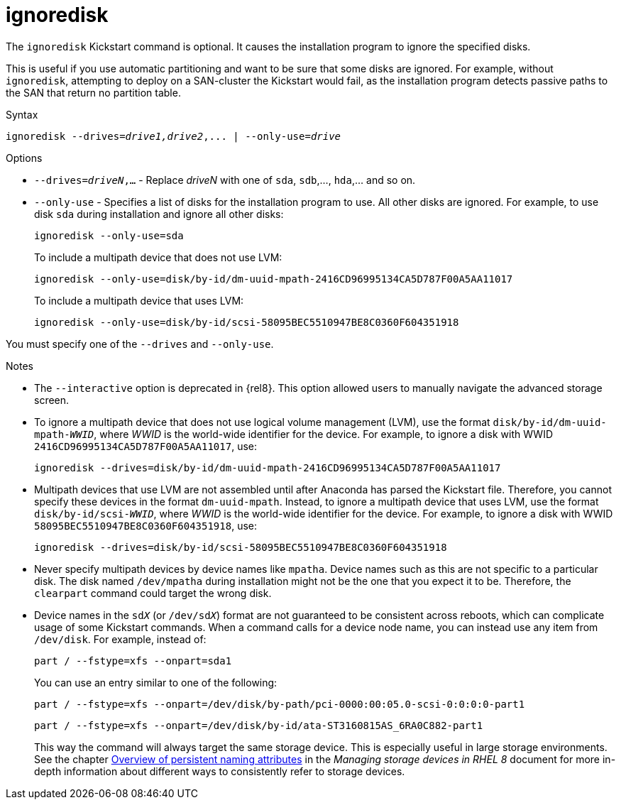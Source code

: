 [id="ignoredisk_{context}"]
= ignoredisk

The [command]`ignoredisk` Kickstart command is optional. It causes the installation program to ignore the specified disks.

This is useful if you use automatic partitioning and want to be sure that some disks are ignored. For example, without [command]`ignoredisk`, attempting to deploy on a SAN-cluster the Kickstart would fail, as the installation program detects passive paths to the SAN that return no partition table.


.Syntax

[subs="quotes,macros"]
----
[command]``ignoredisk --drives=__drive1,drive2__,... | --only-use=_drive_``
----


.Options

* [option]`--drives=__driveN__,...` - Replace __driveN__ with one of `sda`, `sdb`,..., `hda`,... and so on.

* [option]`--only-use` - Specifies a list of disks for the installation program to use. All other disks are ignored. For example, to use disk `sda` during installation and ignore all other disks:
+
[subs="quotes,macros"]
----
[command]`ignoredisk --only-use=sda`
----
+
To include a multipath device that does not use LVM:
+
[subs="quotes,macros"]
----
[command]`ignoredisk --only-use=disk/by-id/dm-uuid-mpath-2416CD96995134CA5D787F00A5AA11017`
----
+
To include a multipath device that uses LVM:
+
[subs="quotes,macros"]
----
[command]`ignoredisk --only-use=disk/by-id/scsi-58095BEC5510947BE8C0360F604351918`
----

You must specify one of the [option]`--drives` and [option]`--only-use`.

.Notes

* The [option]`--interactive` option is deprecated in {rel8}. This option allowed users to manually navigate the advanced storage screen.

* To ignore a multipath device that does not use logical volume management (LVM), use the format ``disk/by-id/dm-uuid-mpath-__WWID__``, where __WWID__ is the world-wide identifier for the device. For example, to ignore a disk with WWID `2416CD96995134CA5D787F00A5AA11017`, use:
+
[subs="quotes,macros"]
----
[command]`ignoredisk --drives=disk/by-id/dm-uuid-mpath-2416CD96995134CA5D787F00A5AA11017`
----

* Multipath devices that use LVM are not assembled until after Anaconda has parsed the Kickstart file. Therefore, you cannot specify these devices in the format `dm-uuid-mpath`. Instead, to ignore a multipath device that uses LVM, use the format ``disk/by-id/scsi-__WWID__``, where __WWID__ is the world-wide identifier for the device. For example, to ignore a disk with WWID `58095BEC5510947BE8C0360F604351918`, use:
+
[subs="quotes,macros"]
----
[command]`ignoredisk --drives=disk/by-id/scsi-58095BEC5510947BE8C0360F604351918`
----

* Never specify multipath devices by device names like `mpatha`. Device names such as this are not specific to a particular disk. The disk named [filename]`/dev/mpatha` during installation might not be the one that you expect it to be. Therefore, the [command]`clearpart` command could target the wrong disk.

* Device names in the ``sd__X__`` (or ``/dev/sd__X__``) format are not guaranteed to be consistent across reboots, which can complicate usage of some Kickstart commands. When a command calls for a device node name, you can instead use any item from [filename]`/dev/disk`. For example, instead of:
+
[subs="quotes,macros"]
----
[command]`part / --fstype=xfs --onpart=sda1`
----
+
You can use an entry similar to one of the following:
+
[subs="quotes,macros"]
----
[command]`part / --fstype=xfs --onpart=/dev/disk/by-path/pci-0000:00:05.0-scsi-0:0:0:0-part1`
----
+
[subs="quotes,macros"]
----
[command]`part / --fstype=xfs --onpart=/dev/disk/by-id/ata-ST3160815AS_6RA0C882-part1`
----
+
This way the command will always target the same storage device. This is especially useful in large storage environments. See the chapter link:https://access.redhat.com/documentation/en-us/red_hat_enterprise_linux/8/html/managing_storage_devices/assembly_overview-of-persistent-naming-attributes_managing-storage-devices[Overview of persistent naming attributes] in the __Managing storage devices in RHEL 8__ document for more in-depth information about different ways to consistently refer to storage devices.
